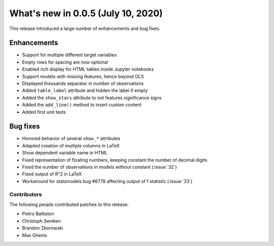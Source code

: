 What's new in 0.0.5 (July 10, 2020)
-----------------------------------

This release introduced a large number of enhancements and bug fixes.

Enhancements
^^^^^^^^^^^^

- Support for multiple different target variables
- Empty rows for spacing are now optional
- Enabled rich display for HTML tables inside Jupyter notebooks
- Support models with missing features, hence beyond OLS
- Displayed thousands separator in number of observations
- Added ``table_label`` attribute and hidden the label if empty
- Added the ``show_stars`` attribute to not features significance signs
- Added the ``add_line()`` method to insert custom content
- Added first unit tests


Bug fixes
^^^^^^^^^

- Honored behavior of several ``show_*`` attributes
- Adapted creation of multiple columns in LaTeX
- Show dependent variable name in HTML
- Fixed representation of floating numbers, keeping constant the number of decimal digits
- Fixed the number of observations in models without constant (:issue:`32`)
- Fixed output of R^2 in LaTeX
- Workaround for statsmodels bug #6778 affecting output of f statistic (:issue:`33`)


Contributors
~~~~~~~~~~~~

The following people contributed patches to this release:

* Pietro Battiston
* Christoph Semken
* Brandon Zborowski
* Max Ghenis
